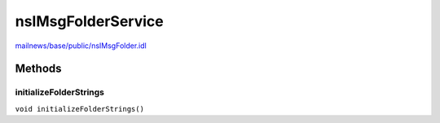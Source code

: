 ===================
nsIMsgFolderService
===================

`mailnews/base/public/nsIMsgFolder.idl <https://hg.mozilla.org/comm-central/file/tip/mailnews/base/public/nsIMsgFolder.idl>`_


Methods
=======

initializeFolderStrings
-----------------------

``void initializeFolderStrings()``
